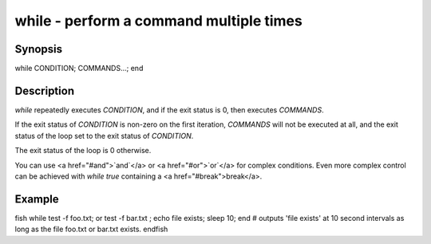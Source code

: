 while - perform a command multiple times
==========================================

Synopsis
--------

while CONDITION; COMMANDS...; end


Description
------------

`while` repeatedly executes `CONDITION`, and if the exit status is 0, then executes `COMMANDS`.

If the exit status of `CONDITION` is non-zero on the first iteration, `COMMANDS` will not be
executed at all, and the exit status of the loop set to the exit status of `CONDITION`.

The exit status of the loop is 0 otherwise.

You can use <a href="#and">`and`</a> or <a href="#or">`or`</a> for complex conditions. Even more complex control can be achieved with `while true` containing a <a href="#break">break</a>.

Example
------------

\fish
while test -f foo.txt; or test -f bar.txt ; echo file exists; sleep 10; end
# outputs 'file exists' at 10 second intervals as long as the file foo.txt or bar.txt exists.
\endfish
